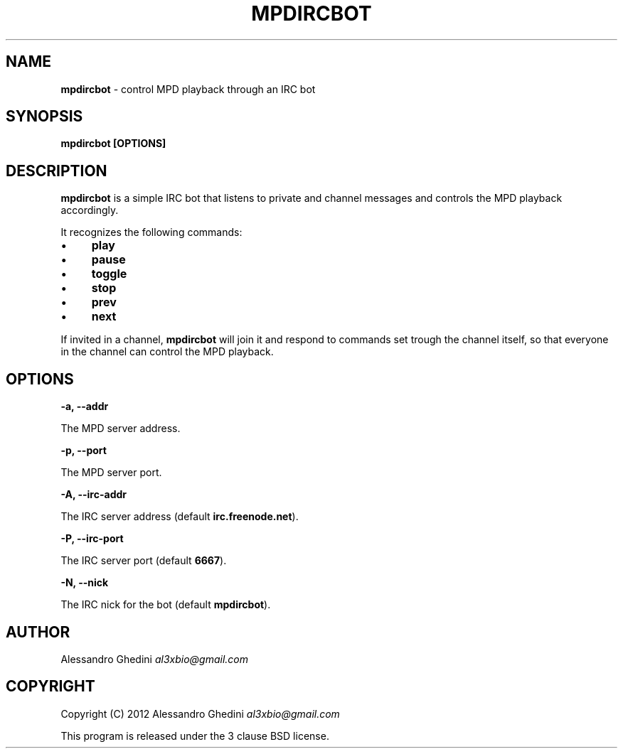 .\" generated with Ronn/v0.7.3
.\" http://github.com/rtomayko/ronn/tree/0.7.3
.
.TH "MPDIRCBOT" "1" "February 2012" "" ""
.
.SH "NAME"
\fBmpdircbot\fR \- control MPD playback through an IRC bot
.
.SH "SYNOPSIS"
\fBmpdircbot [OPTIONS]\fR
.
.SH "DESCRIPTION"
\fBmpdircbot\fR is a simple IRC bot that listens to private and channel messages and controls the MPD playback accordingly\.
.
.P
It recognizes the following commands:
.
.IP "\(bu" 4
\fBplay\fR
.
.IP "\(bu" 4
\fBpause\fR
.
.IP "\(bu" 4
\fBtoggle\fR
.
.IP "\(bu" 4
\fBstop\fR
.
.IP "\(bu" 4
\fBprev\fR
.
.IP "\(bu" 4
\fBnext\fR
.
.IP "" 0
.
.P
If invited in a channel, \fBmpdircbot\fR will join it and respond to commands set trough the channel itself, so that everyone in the channel can control the MPD playback\.
.
.SH "OPTIONS"
\fB\-a, \-\-addr\fR
.
.P
\~\~\~\~\~\~ The MPD server address\.
.
.P
\fB\-p, \-\-port\fR
.
.P
\~\~\~\~\~\~ The MPD server port\.
.
.P
\fB\-A, \-\-irc\-addr\fR
.
.P
\~\~\~\~\~\~ The IRC server address (default \fBirc\.freenode\.net\fR)\.
.
.P
\fB\-P, \-\-irc\-port\fR
.
.P
\~\~\~\~\~\~ The IRC server port (default \fB6667\fR)\.
.
.P
\fB\-N, \-\-nick\fR
.
.P
\~\~\~\~\~\~ The IRC nick for the bot (default \fBmpdircbot\fR)\.
.
.SH "AUTHOR"
Alessandro Ghedini \fIal3xbio@gmail\.com\fR
.
.SH "COPYRIGHT"
Copyright (C) 2012 Alessandro Ghedini \fIal3xbio@gmail\.com\fR
.
.P
This program is released under the 3 clause BSD license\.
